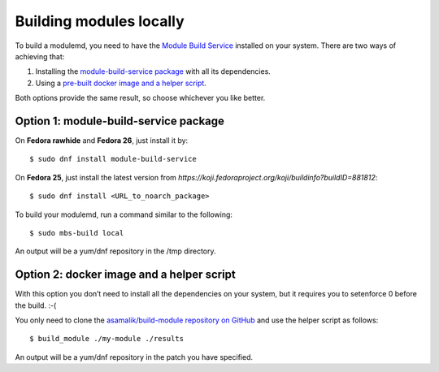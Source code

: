 Building modules locally
============================

To build a modulemd, you need to have the `Module Build Service <https://pagure.io/fm-orchestrator>`__ installed on your system. There are two ways of achieving that:

1. Installing the `module-build-service package <https://bugzilla.redhat.com/show_bug.cgi?id=1404012>`__ with all its dependencies.
2. Using a `pre-built docker image and a helper script <https://github.com/asamalik/build-module>`__.

Both options provide the same result, so choose whichever you like better.

Option 1: module-build-service package
--------------------------------------

On **Fedora rawhide** and **Fedora 26**, just install it by:

::

    $ sudo dnf install module-build-service

On **Fedora 25**, just install the latest version from `https://koji.fedoraproject.org/koji/buildinfo?buildID=881812`:

::

    $ sudo dnf install <URL_to_noarch_package>

To build your modulemd, run a command similar to the following:

::

    $ sudo mbs-build local

An output will be a yum/dnf repository in the /tmp directory.

Option 2: docker image and a helper script
------------------------------------------

With this option you don’t need to install all the dependencies on your system, but it requires you to setenforce 0 before the build. :-(

You only need to clone the `asamalik/build-module repository on GitHub <https://github.com/asamalik/build-module>`__ and use the helper script as follows:

::

    $ build_module ./my-module ./results

An output will be a yum/dnf repository in the patch you have specified.
